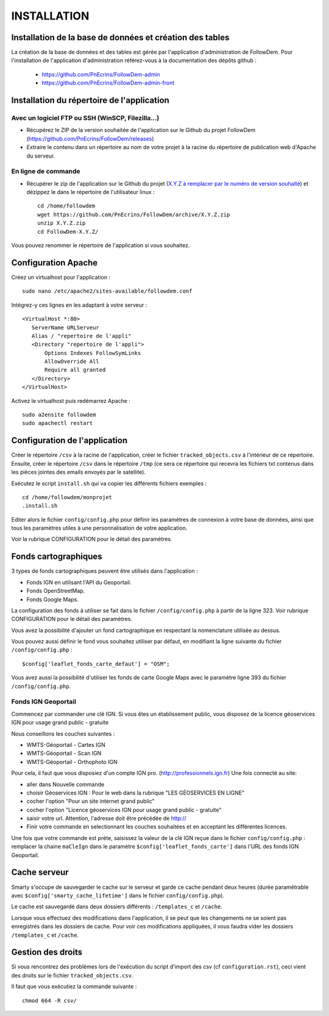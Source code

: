 ============
INSTALLATION
============
.. image:: http://geonature.fr/img/logo-pne.jpg
    :target: http://www.ecrins-parcnational.fr



Installation de la base de données et création des tables
=========================================================

La création de la base de données et des tables est gérée par l'application d'administration de FollowDem.
Pour l'installation de l'application d'administration référez-vous à la documentation des dépôts github :
        - https://github.com/PnEcrins/FollowDem-admin
        - https://github.com/PnEcrins/FollowDem-admin-front


Installation du répertoire de l'application
===========================================

Avec un logiciel FTP ou SSH (WinSCP, Filezilla...)
--------------------------------------------------

* Récupérez le ZIP de la version souhaitée de l'application sur le Github du projet FollowDem (https://github.com/PnEcrins/FollowDem/releases)

* Extraire le contenu dans un répertoire au nom de votre projet à la racine du répertoire de publication web d'Apache du serveur.

En ligne de commande
--------------------

* Récupérer le zip de l'application sur le Github du projet (`X.Y.Z à remplacer par le numéro de version souhaité <https://github.com/PnEcrins/FollowDem/releases>`_) et dézippez le dans le répertoire de l'utilisateur linux :

  ::

        cd /home/followdem
        wget https://github.com/PnEcrins/FollowDem/archive/X.Y.Z.zip
        unzip X.Y.Z.zip
        cd FollowDem-X.Y.Z/

Vous pouvez renommer le répertoire de l'application si vous souhaitez.

Configuration Apache
====================

Créez un virtualhost pour l'application :

::

        sudo nano /etc/apache2/sites-available/followdem.conf

Intégrez-y ces lignes en les adaptant à votre serveur :

::

        <VirtualHost *:80>
	   ServerName URLServeur
	   Alias / "repertoire de l'appli"
	   <Directory "repertoire de l'appli">
	       Options Indexes FollowSymLinks
	       AllowOverride All
	       Require all granted
	   </Directory>
        </VirtualHost>

Activez le virtualhost puis redémarrez Apache :

::

        sudo a2ensite followdem
        sudo apachectl restart

Configuration de l'application
==============================

Créer le répertoire ``/csv`` à la racine de l'application, créer le fichier ``tracked_objects.csv`` à l'intérieur de ce répertoire.
Ensuite, créer le répertoire ``/csv`` dans le répertoire ``/tmp`` (ce sera ce répertoire qui recevra les fichiers txt contenus dans les pièces jointes des emails envoyés par le satellite).

Exécutez le script ``install.sh`` qui va copier les différents fichiers exemples :

::

        cd /home/followdem/monprojet
        .install.sh

Editer alors le fichier ``config/config.php`` pour définir les paramètres de connexion à votre base de données, ainsi que tous les paramètres utiles à une personnalisation de votre application.

Voir la rubrique CONFIGURATION pour le détail des paramètres.

Fonds cartographiques
=====================

3 types de fonds cartographiques peuvent être utilisés dans l'application :

- Fonds IGN en utilisant l'API du Geoportail.

- Fonds OpenStreetMap.

- Fonds Google Maps.

La configuration des fonds à utiliser se fait dans le fichier ``/config/config.php`` à partir de la ligne 323. Voir rubrique CONFIGURATION pour le détail des paramètres.

Vous avez la possibilité d'ajouter un fond cartographique en respectant la nomenclature utilisée au dessus.

Vous pouvez aussi définir le fond vous souhaitez utiliser par défaut, en modifiant la ligne suivante du fichier ``/config/config.php`` :

::

		$config['leaflet_fonds_carte_defaut'] = "OSM";

Vous avez aussi la possibilité d'utiliser les fonds de carte Google Maps avec le paramètre ligne 393 du fichier ``/config/config.php``.

Fonds IGN Geoportail
--------------------

Commencez par commander une clé IGN.
Si vous êtes un établissement public, vous disposez de la licence géoservices IGN pour usage grand public - gratuite

Nous conseillons les couches suivantes :

* WMTS-Géoportail - Cartes IGN
* WMTS-Géoportail - Scan IGN
* WMTS-Géoportail - Orthophoto IGN

Pour cela, il faut que vous disposiez d'un compte IGN pro. (http://professionnels.ign.fr)
Une fois connecté au site:

* aller dans Nouvelle commande

* choisir Géoservices IGN : Pour le web dans la rubrique "LES GÉOSERVICES EN LIGNE"

* cocher l'option "Pour un site internet grand public"

* cocher l'option "Licence géoservices IGN pour usage grand public - gratuite"

* saisir votre url. Attention, l'adresse doit être précédée de http://

* Finir votre commande en selectionnant les couches souhaitées et en acceptant les différentes licences.


Une fois que votre commande est prète, saisissez la valeur de la clé IGN reçue dans le fichier ``config/config.php`` : remplacer la chaine ``maCleIgn`` dans le paramètre ``$config['leaflet_fonds_carte']`` dans l'URL des fonds IGN Geoportail.


Cache serveur
=============

Smarty s'occupe de sauvegarder le cache sur le serveur et garde ce cache pendant deux heures (durée paramétrable avec ``$config['smarty_cache_lifetime']`` dans le fichier ``config/config.php``).

Le cache est sauvegardé dans deux dossiers différents : ``/templates_c`` et ``/cache``.

Lorsque vous effectuez des modifications dans l'application, il se peut que les changements ne se soient pas enregistrés dans les dossiers de cache.
Pour voir ces modifications appliquées, il vous faudra vider les dossiers ``/templates_c`` et ``/cache``.

Gestion des droits
==================

Si vous rencontrez des problèmes lors de l'exécution du script d'import des csv (cf ``configuration.rst``), ceci vient des droits sur le fichier ``tracked_objects.csv``.

Il faut que vous exécutiez la commande suivante :

::

	chmod 664 -R csv/
